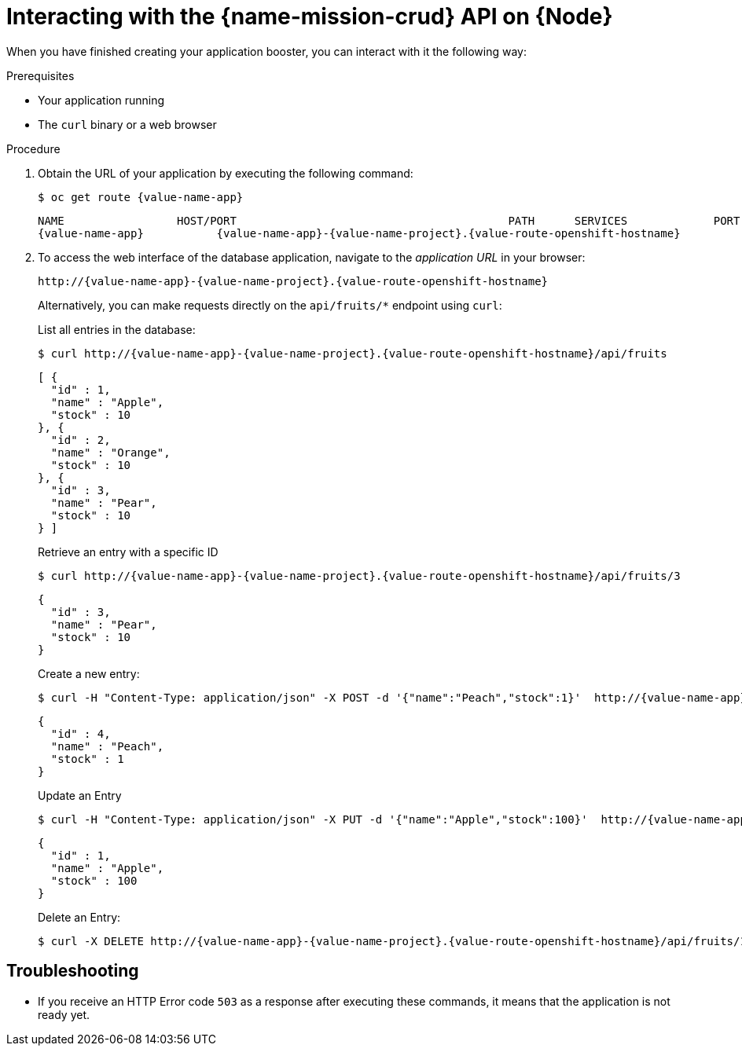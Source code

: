 [id='interacting-with-the-crud-api-on-node_{context}']
= Interacting with the {name-mission-crud} API on {Node}

When you have finished creating your application booster, you can interact with it the following way:

.Prerequisites

* Your application running
* The `curl` binary or a web browser

.Procedure

. Obtain the URL of your application by executing the following command:
+
--
[source,bash,options="nowrap",subs="attributes+"]
----
$ oc get route {value-name-app}
----

[source,option="nowrap",subs="attributes+"]
----
NAME                 HOST/PORT                                         PATH      SERVICES             PORT      TERMINATION
{value-name-app}           {value-name-app}-{value-name-project}.{value-route-openshift-hostname}              {value-name-app}           8080
----
--

. To access the web interface of the database application, navigate to the _application URL_ in your browser:
+
--
[source,bash,subs="attributes+"]
----
http://{value-name-app}-{value-name-project}.{value-route-openshift-hostname}
----

Alternatively, you can make requests directly on the `api/fruits/*` endpoint using `curl`:

.List all entries in the database:
[source,bash,subs="attributes+"]
----
$ curl http://{value-name-app}-{value-name-project}.{value-route-openshift-hostname}/api/fruits
----

[source,json,subs="attributes+"]
----
[ {
  "id" : 1,
  "name" : "Apple",
  "stock" : 10
}, {
  "id" : 2,
  "name" : "Orange",
  "stock" : 10
}, {
  "id" : 3,
  "name" : "Pear",
  "stock" : 10
} ]
----

.Retrieve an entry with a specific ID
[source,bash,options="nowrap",subs="attributes+"]
----
$ curl http://{value-name-app}-{value-name-project}.{value-route-openshift-hostname}/api/fruits/3
----

[source,json,options="nowrap",subs="attributes+"]
----
{
  "id" : 3,
  "name" : "Pear",
  "stock" : 10
}
----

.Create a new entry:
[source,bash,options="nowrap",subs="attributes+"]
----
$ curl -H "Content-Type: application/json" -X POST -d '{"name":"Peach","stock":1}'  http://{value-name-app}-{value-name-project}.{value-route-openshift-hostname}/api/fruits
----

[source,json,options="nowrap",subs="attributes+"]
----
{
  "id" : 4,
  "name" : "Peach",
  "stock" : 1
}
----

.Update an Entry
[source,bash,options="nowrap",subs="attributes+"]
----
$ curl -H "Content-Type: application/json" -X PUT -d '{"name":"Apple","stock":100}'  http://{value-name-app}-{value-name-project}.{value-route-openshift-hostname}/api/fruits/1
----

[source,json,options="nowrap",subs="attributes+"]
----
{
  "id" : 1,
  "name" : "Apple",
  "stock" : 100
}
----

.Delete an Entry:
[source,bash,options="nowrap",subs="attributes+"]
----
$ curl -X DELETE http://{value-name-app}-{value-name-project}.{value-route-openshift-hostname}/api/fruits/1
----
--

[discrete]
== Troubleshooting

* If you receive an HTTP Error code `503` as a response after executing these commands, it means that the application is not ready yet.
